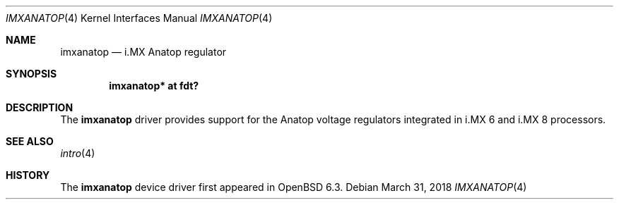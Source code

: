 .\"	$OpenBSD: imxanatop.4,v 1.1 2018/03/31 08:07:42 jsg Exp $
.\"
.\" Copyright (c) 2018 Jonathan Gray <jsg@openbsd.org>
.\"
.\" Permission to use, copy, modify, and distribute this software for any
.\" purpose with or without fee is hereby granted, provided that the above
.\" copyright notice and this permission notice appear in all copies.
.\"
.\" THE SOFTWARE IS PROVIDED "AS IS" AND THE AUTHOR DISCLAIMS ALL WARRANTIES
.\" WITH REGARD TO THIS SOFTWARE INCLUDING ALL IMPLIED WARRANTIES OF
.\" MERCHANTABILITY AND FITNESS. IN NO EVENT SHALL THE AUTHOR BE LIABLE FOR
.\" ANY SPECIAL, DIRECT, INDIRECT, OR CONSEQUENTIAL DAMAGES OR ANY DAMAGES
.\" WHATSOEVER RESULTING FROM LOSS OF USE, DATA OR PROFITS, WHETHER IN AN
.\" ACTION OF CONTRACT, NEGLIGENCE OR OTHER TORTIOUS ACTION, ARISING OUT OF
.\" OR IN CONNECTION WITH THE USE OR PERFORMANCE OF THIS SOFTWARE.
.\"
.Dd $Mdocdate: March 31 2018 $
.Dt IMXANATOP 4
.Os
.Sh NAME
.Nm imxanatop
.Nd i.MX Anatop regulator
.Sh SYNOPSIS
.Cd "imxanatop* at fdt?"
.Sh DESCRIPTION
The
.Nm
driver provides support for the Anatop voltage regulators integrated in
i.MX 6 and i.MX 8 processors.
.Sh SEE ALSO
.Xr intro 4
.Sh HISTORY
The
.Nm
device driver first appeared in
.Ox 6.3 .
